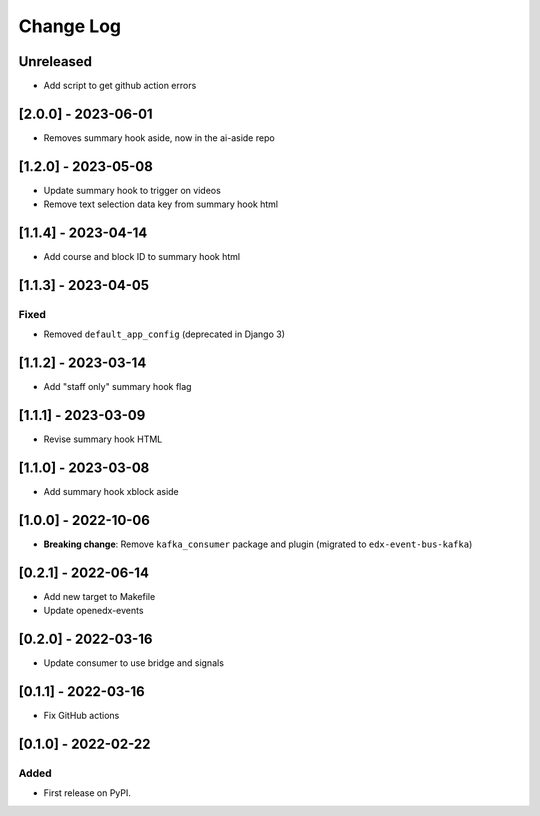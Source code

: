 Change Log
----------

..
   All enhancements and patches to edx_arch_experiments will be documented
   in this file.  It adheres to the structure of https://keepachangelog.com/ ,
   but in reStructuredText instead of Markdown (for ease of incorporation into
   Sphinx documentation and the PyPI description).

   This project adheres to Semantic Versioning (https://semver.org/).

.. There should always be an "Unreleased" section for changes pending release.

Unreleased
~~~~~~~~~~
* Add script to get github action errors

[2.0.0] - 2023-06-01
~~~~~~~~~~~~~~~~~~~~

* Removes summary hook aside, now in the ai-aside repo

[1.2.0] - 2023-05-08
~~~~~~~~~~~~~~~~~~~~

* Update summary hook to trigger on videos
* Remove text selection data key from summary hook html

[1.1.4] - 2023-04-14
~~~~~~~~~~~~~~~~~~~~

* Add course and block ID to summary hook html

[1.1.3] - 2023-04-05
~~~~~~~~~~~~~~~~~~~~

Fixed
_____

* Removed ``default_app_config`` (deprecated in Django 3)

[1.1.2] - 2023-03-14
~~~~~~~~~~~~~~~~~~~~

* Add "staff only" summary hook flag

[1.1.1] - 2023-03-09
~~~~~~~~~~~~~~~~~~~~

* Revise summary hook HTML

[1.1.0] - 2023-03-08
~~~~~~~~~~~~~~~~~~~~

* Add summary hook xblock aside

[1.0.0] - 2022-10-06
~~~~~~~~~~~~~~~~~~~~

* **Breaking change**: Remove ``kafka_consumer`` package and plugin (migrated to ``edx-event-bus-kafka``)

[0.2.1] - 2022-06-14
~~~~~~~~~~~~~~~~~~~~

* Add new target to Makefile
* Update openedx-events

[0.2.0] - 2022-03-16
~~~~~~~~~~~~~~~~~~~~

* Update consumer to use bridge and signals

[0.1.1] - 2022-03-16
~~~~~~~~~~~~~~~~~~~~

* Fix GitHub actions

[0.1.0] - 2022-02-22
~~~~~~~~~~~~~~~~~~~~~~~~~~~~~~~~~~~~~~~~~~~~~~~~

Added
_____

* First release on PyPI.
